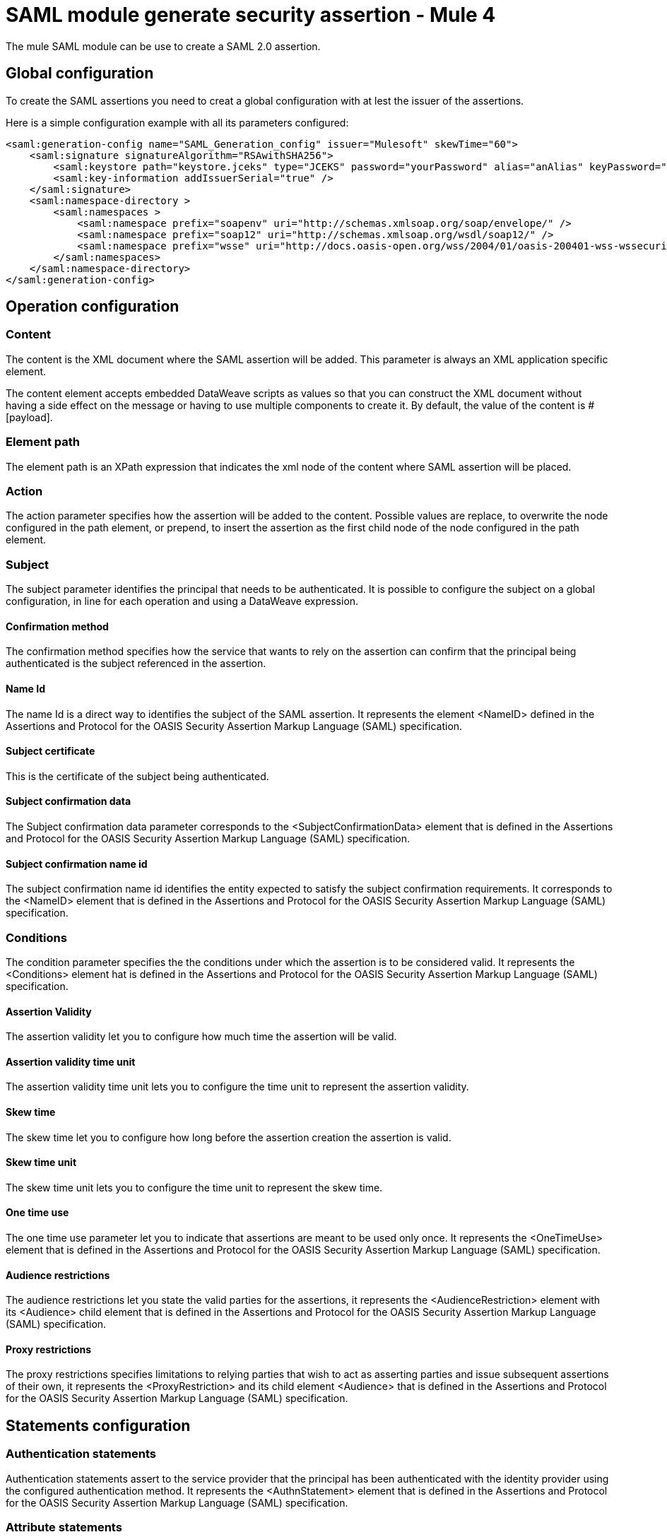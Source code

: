 = SAML module generate security assertion - Mule 4
:page-aliases: connectors::saml/generate-saml-20-assertion.adoc

The mule SAML module can be use to create a SAML 2.0 assertion.

== Global configuration

To create the SAML assertions you need to creat a global configuration with at lest the issuer of the assertions.

Here is a simple configuration example with all its parameters configured:

[source,xml,linenums]
----
<saml:generation-config name="SAML_Generation_config" issuer="Mulesoft" skewTime="60">
    <saml:signature signatureAlgorithm="RSAwithSHA256">
        <saml:keystore path="keystore.jceks" type="JCEKS" password="yourPassword" alias="anAlias" keyPassword="yourKeyPassword" />
        <saml:key-information addIssuerSerial="true" />
    </saml:signature>
    <saml:namespace-directory >
        <saml:namespaces >
            <saml:namespace prefix="soapenv" uri="http://schemas.xmlsoap.org/soap/envelope/" />
            <saml:namespace prefix="soap12" uri="http://schemas.xmlsoap.org/wsdl/soap12/" />
            <saml:namespace prefix="wsse" uri="http://docs.oasis-open.org/wss/2004/01/oasis-200401-wss-wssecurity-secext-1.0.xsd" />
        </saml:namespaces>
    </saml:namespace-directory>
</saml:generation-config>
----


== Operation configuration

=== Content

The content is the XML document where the SAML assertion will be added. This parameter is always an XML application
specific element.

The content element accepts embedded DataWeave scripts as values so that you can construct the XML document without
having a side effect on the message or having to use multiple components to create it. By default, the value of the
content is #[payload].

=== Element path

The element path is an XPath expression that indicates the xml node of the content where SAML assertion will be placed.

=== Action

The action parameter specifies how the assertion will be added to the content. Possible values are replace, to overwrite
the node configured in the path element, or prepend, to insert the assertion as the first child node of the node
configured in the path element.

=== Subject

The subject parameter identifies the principal that needs to be authenticated. It is possible to configure the subject
on a global configuration, in line for each operation and using a DataWeave expression.

==== Confirmation method

The confirmation method specifies how the service that wants to rely on the assertion can confirm that the principal
being authenticated  is the subject referenced in the assertion.

==== Name Id

The name Id is a direct way to identifies the subject of the SAML assertion. It represents the element <NameID>  defined
in the Assertions and Protocol for the OASIS Security Assertion Markup Language (SAML) specification.

==== Subject certificate

This is the certificate of the subject being authenticated.

==== Subject confirmation data

The Subject confirmation data parameter corresponds to the <SubjectConfirmationData> element that is defined in the
Assertions and Protocol for the OASIS Security Assertion Markup Language (SAML) specification.

==== Subject confirmation name id

The subject confirmation name id identifies the entity expected to satisfy the subject confirmation requirements. It
corresponds to the <NameID> element that is defined in the Assertions and  Protocol for the OASIS Security Assertion
Markup Language (SAML) specification.

=== Conditions

The condition parameter specifies the the conditions under which the assertion is to be considered valid. It represents
the <Conditions> element hat is defined in the  Assertions and Protocol for the OASIS Security Assertion Markup
Language (SAML) specification.

==== Assertion Validity

The assertion validity let you to configure how much time the assertion will be valid.

==== Assertion validity time unit

The assertion validity time unit lets you to configure the time unit to represent the assertion validity.

==== Skew time

The skew time let you to configure how long before the assertion creation the assertion is valid.

==== Skew time unit

The skew time unit lets you to configure the time unit to represent the skew time.

==== One time use

The one time use parameter let you to indicate that assertions are meant to be used only once. It represents the
<OneTimeUse> element that is defined in the  Assertions and Protocol for the OASIS Security Assertion Markup  Language
(SAML) specification.

==== Audience restrictions

The audience restrictions let you state the valid parties for the assertions, it represents the <AudienceRestriction>
element with its <Audience> child element that is  defined in the  Assertions and Protocol for the OASIS Security
Assertion Markup  Language  (SAML) specification.

==== Proxy restrictions

The proxy restrictions specifies limitations to relying parties that wish to act as asserting  parties and issue
subsequent assertions of their own, it represents the <ProxyRestriction> and its child element <Audience> that is
defined in the  Assertions and Protocol for the OASIS Security  Assertion Markup  Language  (SAML) specification.

== Statements configuration

=== Authentication statements

Authentication statements assert to the service provider that the principal has been authenticated with the identity
provider using the configured authentication method. It represents the <AuthnStatement> element that is  defined in the
Assertions and Protocol for the OASIS Security  Assertion Markup  Language  (SAML) specification.

=== Attribute statements

An attribute statement asserts that a principal is associated with certain attributes. An attribute is simply a
name-value pair. It represents the <AttributeStatement> element that is  defined in the  Assertions and Protocol for the
OASIS Security  Assertion Markup  Language  (SAML) specification.

== See Also

* xref:generate-saml-20-assertion-example.adoc[Generate assertion example]